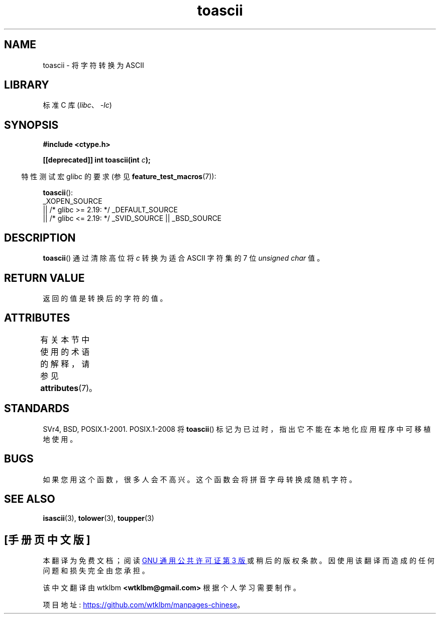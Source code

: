 .\" -*- coding: UTF-8 -*-
'\" t
.\" Copyright (c) 1995 by Jim Van Zandt <jrv@vanzandt.mv.com>
.\"
.\" SPDX-License-Identifier: Linux-man-pages-copyleft
.\"
.\" Added BUGS section, aeb, 950919
.\"
.\"*******************************************************************
.\"
.\" This file was generated with po4a. Translate the source file.
.\"
.\"*******************************************************************
.TH toascii 3 2023\-02\-05 "Linux man\-pages 6.03" 
.SH NAME
toascii \- 将字符转换为 ASCII
.SH LIBRARY
标准 C 库 (\fIlibc\fP、\fI\-lc\fP)
.SH SYNOPSIS
.nf
\fB#include <ctype.h>\fP
.PP
\fB[[deprecated]] int toascii(int \fP\fIc\fP\fB);\fP
.fi
.PP
.RS -4
特性测试宏 glibc 的要求 (参见 \fBfeature_test_macros\fP(7)):
.RE
.PP
\fBtoascii\fP():
.nf
    _XOPEN_SOURCE
        || /* glibc >= 2.19: */ _DEFAULT_SOURCE
        || /* glibc <= 2.19: */ _SVID_SOURCE || _BSD_SOURCE
.fi
.SH DESCRIPTION
\fBtoascii\fP() 通过清除高位将 \fIc\fP 转换为适合 ASCII 字符集的 7 位 \fIunsigned char\fP 值。
.SH "RETURN VALUE"
返回的值是转换后的字符的值。
.SH ATTRIBUTES
有关本节中使用的术语的解释，请参见 \fBattributes\fP(7)。
.ad l
.nh
.TS
allbox;
lbx lb lb
l l l.
Interface	Attribute	Value
T{
\fBtoascii\fP()
T}	Thread safety	MT\-Safe
.TE
.hy
.ad
.sp 1
.SH STANDARDS
SVr4, BSD, POSIX.1\-2001.  POSIX.1\-2008 将 \fBtoascii\fP()
标记为已过时，指出它不能在本地化应用程序中可移植地使用。
.SH BUGS
如果您用这个函数，很多人会不高兴。 这个函数会将拼音字母转换成随机字符。
.SH "SEE ALSO"
\fBisascii\fP(3), \fBtolower\fP(3), \fBtoupper\fP(3)
.PP
.SH [手册页中文版]
.PP
本翻译为免费文档；阅读
.UR https://www.gnu.org/licenses/gpl-3.0.html
GNU 通用公共许可证第 3 版
.UE
或稍后的版权条款。因使用该翻译而造成的任何问题和损失完全由您承担。
.PP
该中文翻译由 wtklbm
.B <wtklbm@gmail.com>
根据个人学习需要制作。
.PP
项目地址:
.UR \fBhttps://github.com/wtklbm/manpages-chinese\fR
.ME 。
